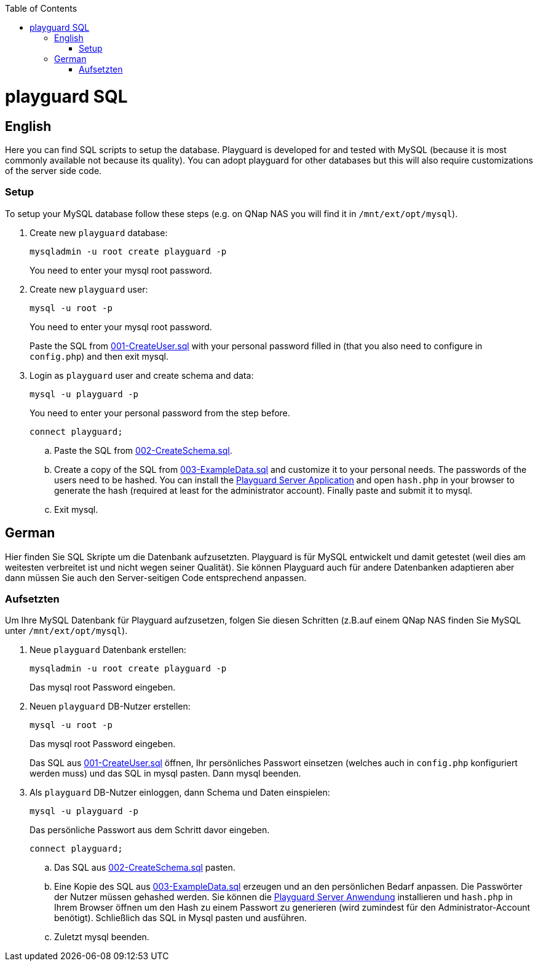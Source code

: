 :toc:
toc::[]

= playguard SQL

== English
Here you can find SQL scripts to setup the database. Playguard is developed for and tested  with MySQL (because it is most commonly available not because its quality).
You can adopt playguard for other databases but this will also require customizations of the server side code.

=== Setup
To setup your MySQL database follow these steps (e.g. on QNap NAS you will find it in `/mnt/ext/opt/mysql`).

. Create new `playguard` database: 
[source,bash]
mysqladmin -u root create playguard -p
+
You need to enter your mysql root password.
. Create new `playguard`  user:
+
[source,bash]
mysql -u root -p
+
You need to enter your mysql root password.
+
Paste the SQL from link:001-CreateUser.sql[] with your personal password filled in (that you also need to configure in `config.php`) and then exit mysql.
. Login as `playguard` user and create schema and data:
+
[source,bash]
mysql -u playguard -p
+
You need to enter your personal password from the step before.
+
[source,bash]
connect playguard;

.. Paste the SQL from link:002-CreateSchema.sql[].
.. Create a copy of the SQL from link:003-ExampleData.sql[] and customize it to your personal needs. The passwords of the users need to be hashed. You can install the link:../../php[Playguard Server Application] and open `hash.php`  in your browser to generate the hash (required at least for the administrator account). Finally paste and submit it to mysql.
.. Exit mysql.

== German
Hier finden Sie SQL Skripte um die Datenbank aufzusetzten. Playguard is für MySQL entwickelt und damit getestet (weil dies am weitesten verbreitet ist und nicht wegen seiner Qualität).
Sie können Playguard auch für andere Datenbanken adaptieren aber dann müssen Sie auch den Server-seitigen Code entsprechend anpassen.

=== Aufsetzten
Um Ihre MySQL Datenbank für Playguard aufzusetzen, folgen Sie diesen Schritten (z.B.auf einem QNap NAS finden Sie MySQL unter `/mnt/ext/opt/mysql`).

. Neue `playguard` Datenbank erstellen: 
[source,bash]
mysqladmin -u root create playguard -p
+
Das mysql root Password eingeben.
. Neuen `playguard` DB-Nutzer erstellen:
+
[source,bash]
mysql -u root -p
+
Das mysql root Password eingeben.
+
Das SQL aus link:001-CreateUser.sql[] öffnen, Ihr persönliches Passwort einsetzen (welches auch in `config.php` konfiguriert werden muss) und das SQL in mysql pasten. Dann mysql beenden.
. Als `playguard` DB-Nutzer einloggen, dann Schema und Daten einspielen:
+
[source,bash]
mysql -u playguard -p
+
Das persönliche Passwort aus dem Schritt davor eingeben.
+
[source,bash]
connect playguard;

.. Das SQL aus link:002-CreateSchema.sql[] pasten.
.. Eine Kopie des SQL aus link:003-ExampleData.sql[] erzeugen und an den persönlichen Bedarf anpassen. Die Passwörter der Nutzer müssen gehashed werden. Sie können die link:../../php[Playguard Server Anwendung] installieren und `hash.php` in Ihrem Browser öffnen um den Hash zu einem Passwort zu generieren (wird zumindest für den Administrator-Account benötigt). Schließlich das SQL in Mysql pasten und ausführen.
.. Zuletzt mysql beenden.
